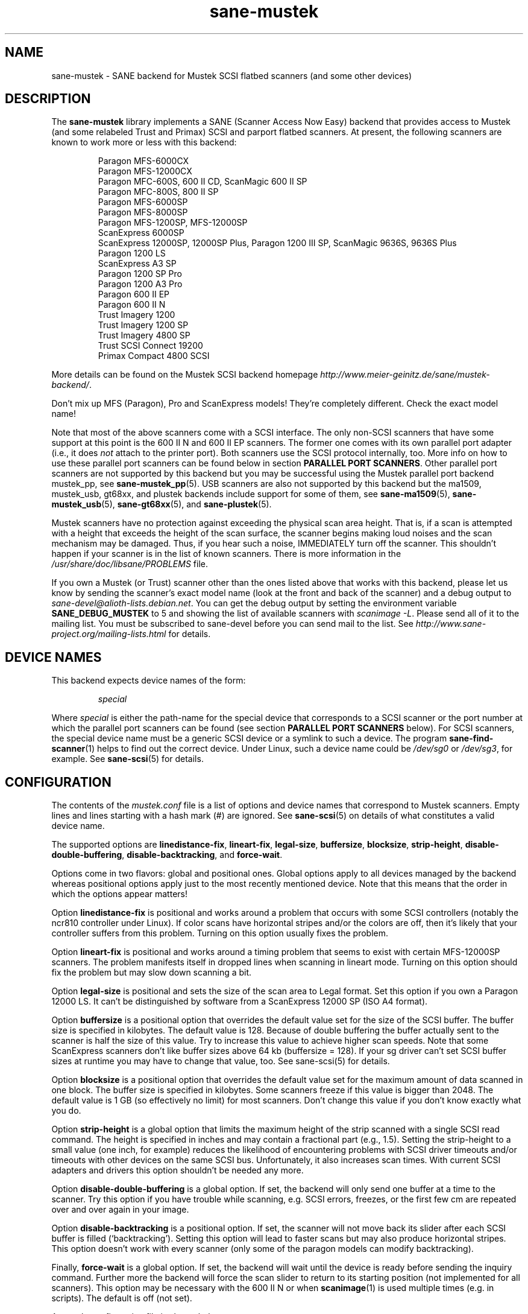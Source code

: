 .TH sane\-mustek 5 "13 Jul 2008" "" "SANE Scanner Access Now Easy"
.IX sane\-mustek
.SH NAME
sane\-mustek \- SANE backend for Mustek SCSI flatbed scanners (and some other devices)
.SH DESCRIPTION
The
.B sane\-mustek
library implements a SANE (Scanner Access Now Easy) backend that provides access
to Mustek (and some relabeled Trust and Primax) SCSI and parport flatbed
scanners.  At present, the following scanners are known to work more or less
with this backend:
.PP
.RS
Paragon MFS-6000CX
.br
Paragon MFS-12000CX
.br
Paragon MFC-600S, 600 II CD, ScanMagic 600 II SP
.br
Paragon MFC-800S, 800 II SP
.br
Paragon MFS-6000SP
.br
Paragon MFS-8000SP
.br
Paragon MFS-1200SP, MFS-12000SP
.br
ScanExpress 6000SP
.br
ScanExpress 12000SP, 12000SP Plus, Paragon 1200 III SP, ScanMagic 9636S, 9636S Plus
.br
Paragon 1200 LS
.br
ScanExpress A3 SP
.br
Paragon 1200 SP Pro
.br
Paragon 1200 A3 Pro
.br
Paragon 600 II EP
.br
Paragon 600 II N
.br
Trust Imagery 1200
.br
Trust Imagery 1200 SP
.br
Trust Imagery 4800 SP
.br
Trust SCSI Connect 19200
.br
Primax Compact 4800 SCSI
.br
.RE
.PP
More details can be found on the Mustek SCSI backend homepage
.IR http://www.meier\-geinitz.de/sane/mustek\-backend/ .
.PP
Don't mix up MFS (Paragon), Pro and ScanExpress models! They're
completely different. Check the exact model name!
.PP
Note that most of the above scanners come with a SCSI interface.  The only
non-SCSI scanners that have some support at this point is the 600 II N and 600
II EP scanners. The former one comes with its own parallel port adapter (i.e.,
it does
.I not
attach to the printer port). Both scanners use the SCSI protocol internally,
too. More info on how to use these parallel port scanners can be found below in
section
.BR "PARALLEL PORT SCANNERS" .
Other parallel port scanners are not supported by this backend but you may be
successful using the Mustek parallel port backend mustek_pp, see
.BR sane\-mustek_pp (5).
USB scanners are also not supported by this backend but the ma1509, mustek_usb,
gt68xx, and plustek backends include support for some of them, see
.BR sane\-ma1509 (5),
.BR sane\-mustek_usb (5),
.BR sane\-gt68xx "(5), and"
.BR sane\-plustek (5).
.PP
Mustek scanners have no protection against exceeding the physical scan
area height.  That is, if a scan is attempted with a height that
exceeds the height of the scan surface, the scanner begins making loud
noises and the scan mechanism may be damaged.  Thus, if you hear such
a noise, IMMEDIATELY turn off the scanner. This shouldn't happen if
your scanner is in the list of known scanners. There is more
information in the
.I /usr/share/doc/libsane/PROBLEMS
file.
.PP
If you own a Mustek (or Trust) scanner other than the ones listed
above that works with this backend, please let us know by sending the
scanner's exact model name (look at the front and back of the scanner)
and a debug output to
.IR sane\-devel@alioth-lists.debian.net .
You can get the debug output by setting the environment variable
.B SANE_DEBUG_MUSTEK
to 5 and showing the list of available scanners with
.IR "scanimage \-L" .
Please send all of it to the mailing list. You must be subscribed to sane\-devel
before you can send mail to the list. See
.I http://www.sane\-project.org/mailing\-lists.html
for details.

.SH "DEVICE NAMES"
This backend expects device names of the form:
.PP
.RS
.I special
.RE
.PP
Where
.I special
is either the path-name for the special device that corresponds to a
SCSI scanner or the port number at which the parallel port scanners can
be found (see section
.B "PARALLEL PORT SCANNERS"
below).  For SCSI scanners, the special device name must be a generic SCSI
device or a symlink to such a device.  The program
.BR sane\-find\-scanner (1)
helps to find out the correct device. Under Linux, such a device name
could be
.I /dev/sg0
or
.IR /dev/sg3 ,
for example.  See
.BR sane\-scsi (5)
for details.
.SH CONFIGURATION
The contents of the
.I mustek.conf
file is a list of options and device names that correspond to Mustek
scanners.  Empty lines and lines starting with a hash mark (#) are
ignored.  See
.BR sane\-scsi (5)
on details of what constitutes a valid device name.
.PP
The supported options are
.BR linedistance\-fix ,
.BR lineart\-fix ,
.BR legal\-size ,
.BR buffersize ,
.BR blocksize ,
.BR strip\-height ,
.BR disable\-double\-buffering ,
.BR disable\-backtracking ,
and
.BR force\-wait .
.PP
Options come in two flavors: global and positional ones.  Global
options apply to all devices managed by the backend whereas positional
options apply just to the most recently mentioned device.  Note that
this means that the order in which the options appear matters!
.PP
Option
.B linedistance\-fix
is positional and works around a problem that occurs with some SCSI
controllers (notably the ncr810 controller under Linux).  If color
scans have horizontal stripes and/or the colors are off, then it's
likely that your controller suffers from this problem.  Turning on
this option usually fixes the problem.
.PP
Option
.B lineart\-fix
is positional and works around a timing problem that seems to exist
with certain MFS-12000SP scanners.  The problem manifests itself in
dropped lines when scanning in lineart mode.  Turning on this option
should fix the problem but may slow down scanning a bit.
.PP
Option
.B legal\-size
is positional and sets the size of the scan area to Legal format. Set this
option if you own a Paragon 12000 LS. It can't be distinguished by
software from a ScanExpress 12000 SP (ISO A4 format).
.PP
Option
.B buffersize
is a positional option that overrides the default value set for the size of
the SCSI buffer. The buffer size is specified in kilobytes. The default value
is 128. Because of double buffering the buffer actually sent to the scanner
is half the size of this value. Try to increase this value to achieve higher
scan speeds. Note that some ScanExpress scanners don't like buffer sizes above
64 kb (buffersize = 128). If your sg driver can't set SCSI buffer sizes at
runtime you may have to change that value, too. See sane\-scsi(5) for details.
.PP
Option
.B blocksize
is a positional option that overrides the default value set for the maximum
amount of data scanned in one block. The buffer size is specified in
kilobytes. Some scanners freeze if this value is bigger than 2048. The default
value is 1 GB (so effectively no limit) for most scanners. Don't change this
value if you don't know exactly what you do.
.PP
Option
.B strip\-height
is a global option that limits the maximum height of the strip scanned with a
single SCSI read command.  The height is specified in inches and may contain a
fractional part (e.g., 1.5).  Setting the strip\-height to a small value (one
inch, for example) reduces the likelihood of encountering problems with SCSI
driver timeouts and/or timeouts with other devices on the same SCSI bus.
Unfortunately, it also increases scan times. With current SCSI adapters and
drivers this option shouldn't be needed any more.
.PP
Option
.B disable\-double\-buffering
is a global option. If set, the backend will only send one buffer at a time to
the scanner. Try this option if you have trouble while scanning, e.g. SCSI
errors, freezes, or the first few cm are repeated over and over again in your
image.
.PP
Option
.B disable\-backtracking
is a positional option. If set, the scanner will not move back its slider
after each SCSI buffer is filled (`backtracking'). Setting this option will
lead to faster scans but may also produce horizontal stripes. This option
doesn't work with every scanner (only some of the paragon models can modify
backtracking).
.PP
Finally,
.B force\-wait
is a global option. If set, the backend will wait until the device is ready
before sending the inquiry command. Further more the backend will force the
scan slider to return to its starting position (not implemented for all
scanners). This option may be necessary with the 600 II N or when
.BR scanimage (1)
is used multiple times (e.g. in scripts). The default is off (not set).
.PP
A sample configuration file is shown below:
.PP
.RS
# limit strip height of all scanners to 1.5 inches:
.br
option strip\-height 1.5
.br
.br
/dev/scanner    # first Mustek scanner
.br
# 1 MB buffer for /dev/scanner:
.br
option buffersize 1024
.br
/dev/sge        # second Mustek scanner
.br
# turn on fixes for /dev/sge:
.br
option lineart\-fix
.br
option linedistance\-fix
.RE

.SH "SCSI ADAPTER TIPS"
.PP
You need a SCSI adapter for the SCSI scanners. Even if the connector is the
same as that of parallel port scanners, connecting it to the computers
parallel port will NOT work.
.PP
Mustek SCSI scanners are typically delivered with an ISA SCSI adapter.
Unfortunately, that adapter is not worth much since it is not
interrupt driven.  It is (sometimes) possible to get the supplied card
to work, but without interrupt line, scanning will be very slow and put
so much load on the system, that it becomes almost unusable for other tasks.
.PP
If you already have a working SCSI controller in your system, you
should consider that Mustek scanners do not support the SCSI-2
disconnect/reconnect protocol and hence tie up the SCSI bus while a
scan is in progress.  This means that no other SCSI device on the same
bus can be accessed while a scan is in progress.
.PP
Because the Mustek-supplied adapter is not worth much and because
Mustek scanners do not support the SCSI-2 disconnect/reconnect
protocol, it is recommended to install a separate (cheap) SCSI
controller for Mustek scanners.  For example, ncr810 based cards are
known to work fine and cost as little as fifty US dollars.
.PP
For Mustek scanners, it is typically necessary to configure the low-level SCSI
driver to disable synchronous transfers (sync negotiation), tagged command
queuing, and target disconnects.  See
.BR sane\-scsi (5)
for driver- and platform-specific information.
.PP
The ScanExpress models have sometimes trouble with high resolution
color mode. If you encounter sporadic corrupted images (parts duplicated
or shifted horizontally) kill all other applications before scanning
and (if sufficient memory is available) disable swapping.
.PP
Details on how to get the Mustek SCSI adapters and other cards running can be
found at
.IR http://www.meier\-geinitz.de/sane/mustek\-backend/#SCSI .

.SH "PARALLEL PORT SCANNERS"
This backend has support for the Paragon 600 II EP and Paragon 600 II N parallel
port scanners.  Note that the latter scanner comes with its own ISA card that
implements a funky parallel port (in other words, the scanner does not connected
to the printer parallel port).
.PP
These scanners can be configured by listing the port number
of the adapter or the parallel port in the mustek.conf file.  Valid port numbers
for the 600 II N are
.IR 0x26b ", " 0x2ab ", " 0x2eb ", " 0x22b ", " 0x32b ", " 0x36b ", "
.IR 0x3ab ", " 0x3eb .
For the 600 II EP use one of these:
.IR parport0 ", " parport1 ", " parport2 ", " 0x378 ", " 0x278 ", " 0x3bc .
Pick one that doesn't conflict with the other hardware in your computer. Put
only one number on a single line. Example:
.PP
.RS
.I 0x3eb
.RE
.PP
Note that for these scanners usually root privileges are required to access the
I/O ports.  Thus, either make frontends such as
.BR scanimage (1)
and
.BR xscanimage (1)
setuid root (generally not recommended for safety reasons) or, alternatively,
access this backend through the network daemon
.BR saned (8).
.PP
If the Mustek backend blocks while sending the inquiry command to the scanner,
add the option
.B force\-wait
to
.IR mustek.conf .
.PP
Also note that after a while of no activity, some scanners themselves (not
the SANE backend) turns off their CCFL lamps. This shutdown is not always
perfect with the result that the lamp sometimes continues to glow
dimly at one end. This doesn't appear to be dangerous since as soon as
you use the scanner again, the lamp turns back on to the normal high
brightness. However, the first image scanned after such a shutdown may
have stripes and appear to be over-exposed.  When this happens, just
take another scan, and the image will be fine.

.SH FILES
.TP
.I /etc/sane.d/mustek.conf
The backend configuration file (see also description of
.B SANE_CONFIG_DIR
below).
.TP
.I /usr/lib/x86_64-linux-gnu/sane/libsane\-mustek.a
The static library implementing this backend.
.TP
.I /usr/lib/x86_64-linux-gnu/sane/libsane\-mustek.so
The shared library implementing this backend (present on systems that
support dynamic loading).

.SH ENVIRONMENT
.TP
.B SANE_CONFIG_DIR
This environment variable specifies the list of directories that may
contain the configuration file.  On *NIX systems, the directories are
separated by a colon (`:'), under OS/2, they are separated by a
semi-colon (`;').  If this variable is not set, the configuration file
is searched in two default directories: first, the current working
directory (".") and then in
.IR /etc/sane.d .
If the value of the
environment variable ends with the directory separator character, then
the default directories are searched after the explicitly specified
directories.  For example, setting
.B SANE_CONFIG_DIR
to "/tmp/config:" would result in directories
.IR "tmp/config" ,
.IR "." ,
and
.I "/etc/sane.d"
being searched (in this order).
.TP
.B SANE_DEBUG_MUSTEK
If the library was compiled with debug support enabled, this
environment variable controls the debug level for this backend.  Higher
debug levels increase the verbosity of the output.

.ft CR
.nf
Value  Description
0      no output
1      print fatal errors
2      print important messages
3      print non-fatal errors and less important messages
4      print all but debugging messages
5      print everything
.fi
.ft R

Example:
export SANE_DEBUG_MUSTEK=4

.SH "SEE ALSO"
.BR sane (7),
.BR sane\-find\-scanner (1),
.BR sane\-scsi (5),
.BR sane\-mustek_usb (5),
.BR sane\-gt68xx (5),
.BR sane\-plustek (5),
.BR sane\-mustek_pp (5),
.BR sane\-ma1509 (5),
.BR scanimage (1),
.BR xscanimage (1)

.br
.I /usr/share/doc/libsane/mustek/mustek.CHANGES
.br
.I http://www.meier\-geinitz.de/sane/mustek\-backend/

.SH AUTHOR
David Mosberger, Andreas Czechanowski, Andreas Bolsch (SE extensions),
Henning Meier-Geinitz, James Perry (600 II EP).

.SH BUGS
Scanning with the SCSI adapters supplied by Mustek is very slow at
high resolutions and wide scan areas.
.PP
Some scanners (e.g. Paragon 1200 A3 + Pro, SE A3) need more testing.
.PP
The gamma table supports only 256 colors, even if some scanners can do more.
.PP
More detailed bug information is available at the Mustek backend
homepage:
.IR http://www.meier\-geinitz.de/sane/mustek\-backend/ .
